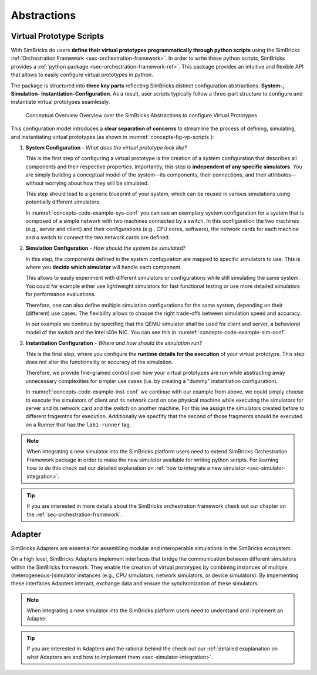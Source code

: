 ..
  Copyright 2022 Max Planck Institute for Software Systems, and
  National University of Singapore
..
  Permission is hereby granted, free of charge, to any person obtaining
  a copy of this software and associated documentation files (the
  "Software"), to deal in the Software without restriction, including
  without limitation the rights to use, copy, modify, merge, publish,
  distribute, sublicense, and/or sell copies of the Software, and to
  permit persons to whom the Software is furnished to do so, subject to
  the following conditions:
..
  The above copyright notice and this permission notice shall be
  included in all copies or substantial portions of the Software.
..
  THE SOFTWARE IS PROVIDED "AS IS", WITHOUT WARRANTY OF ANY KIND,
  EXPRESS OR IMPLIED, INCLUDING BUT NOT LIMITED TO THE WARRANTIES OF
  MERCHANTABILITY, FITNESS FOR A PARTICULAR PURPOSE AND NONINFRINGEMENT.
  IN NO EVENT SHALL THE AUTHORS OR COPYRIGHT HOLDERS BE LIABLE FOR ANY
  CLAIM, DAMAGES OR OTHER LIABILITY, WHETHER IN AN ACTION OF CONTRACT,
  TORT OR OTHERWISE, ARISING FROM, OUT OF OR IN CONNECTION WITH THE
  SOFTWARE OR THE USE OR OTHER DEALINGS IN THE SOFTWARE.

.. _sec-abstractions:

Abstractions
==============================

Virtual Prototype Scripts
------------------------------

With SimBricks do users **define their virtual prototypes programmatically through python scripts** using the SimBricks :ref:`Orchestration Framework <sec-orchestration-framework>`.
In order to write these python scripts, SimBricks provides a :ref:`python package <sec-orchestration-framework-ref>`.
This package provides an intuitive and flexible API that allows to easily configure virtual prototypes in python.

The package is structured into **three key parts** reflecting SimBricks distinct configuration abstractions: **System-, Simulation- Instantiation-Configuration**.
As a result, user scripts typically follow a three-part structure to configure and instantiate virtual prototypes seamlessly.

.. _concepts-fig-vp-scripts:

.. figure:: orchestration-framework-concept.svg
  :width: 600

  Conceptual Overview Overview over the SimBricks Abstractions to configure Virtual Prototypes 

This configuration model introduces a **clear separation of concerns** to streamline the process of defining, simulating, and instantiating virtual prototypes (as shown in :numref:`concepts-fig-vp-scripts`):

1. **System Configuration** - *What does the virtual prototype look like?*

   This is the first step of configuring a virtual prototype is the creation of a system configuration that describes all components and their respective properties.
   Importantly, this step is **independent of any specific simulators**.
   You are simply building a conceptual model of the system—its components, their connections, and their attributes—without worrying about how they will be simulated.

   This step should lead to a generic blueprint of your system, which can be reused in various simulations using potentially different simulators.

   In :numref:`concepts-code-example-sys-conf` you can see an exemplary system configuration for a system that is ocmposed of a simple network with two machines connected by a switch.
   In this ocnfiguration the two machines (e.g., server and client) and their configurations (e.g., CPU cores, software), the network cards for each machine and a switch to connect the two network cards are defined.
   
.. _concepts-code-example-sys-conf:

.. code-block:: python
  :caption: Example System Configuration of a system composed of two hosts that connect to each other through a switch via their respective NICs.

   syst = system.System()

   # Add a server with a network card
   server = system.I40ELinuxHost(syst)
   nic0 = system.IntelI40eNIC(syst)
   nic0.add_ipv4("10.0.0.1")
   server.connect_pcie_dev(nic0)

   # Add a client with a network card
   client = system.I40ELinuxHost(syst)
   nic1 = system.IntelI40eNIC(syst)
   nic1.add_ipv4("10.0.0.2")
   client.connect_pcie_dev(nic1)

   # Add applications and connect components
   server.add_app(system.IperfTCPServer(h=server))
   client.add_app(system.IperfTCPClient(h=client, server_ip=nic0._ip))

   switch = system.EthSwitch(syst)
   switch.connect_eth_peer_if(nic0._eth_if)
   switch.connect_eth_peer_if(nic1._eth_if)

2. **Simulation Configuration** - *How should the system be simulated?*
   
   In this step, the components defined in the system configuration are mapped to specific simulators to use. 
   This is where you **decide which simulator** will handle each component. 
   
   This allows to easily experiment with different simulators or configurations while still simulating the same system.
   You could for example either use lightweight simulators for fast functional testing or use more detailed simulators for performance evaluations.

   Therefore, one can also define multiple simulation configurations for the same system, depending on their (different) use cases.
   The flexibility allows to choose the right trade-offs between simulation speed and accuracy.

   In our example we continue by specifing that the QEMU simulator shall be used for client and server, a behavioral model of the switch and the Intel I40e NIC.
   You can see this in :numref:`concepts-code-example-sim-conf`.

.. _concepts-code-example-sim-conf:

.. code-block:: python
  :caption: Example Simulation Configuration for the :ref:`system <concepts-code-example-sys-conf>` defined above. The hosts are simulated using QEMU, the NICs using an Intel I40e bahavioral model and the swithc by a behavioral switch simulator. 

   sim = sim_helpers.simple_simulation(syst, compmap={
       system.FullSystemHost: sim.QemuSim,
       system.IntelI40eNIC: sim.I40eNicSim,
       system.EthSwitch: sim.SwitchNet,
   })

3. **Instantiation Configuration** - *Where and how should the simulation run?*
   
   This is the final step, where you configure the **runtime details for the execution** of your virtual prototype.
   This step does not alter the functionality or accuracy of the simulation. 
   
   Therefore, we provide fine-grained control over how your virtual prototypes are run while abstracting away unnecessary complexities for simpler use cases (i.e. by creating a "dummy" instantiation configuration).

   In :numref:`concepts-code-example-inst-conf` we continue with our example from above, we could simply choose to execute the simulators of client and its network card on one physical machine while executing the simulators for server and its network card and the switch on another machine.
   For this we assign the simulators created before to different fragemtns for execution.  
   Additionally we specfify that the second of those fragments should be executed on a Runner that has the ``lab1-runner`` tag.

.. _concepts-code-example-inst-conf:

.. code-block:: python
  :caption: Example Instantiation Configuration for the :ref:`system <concepts-code-example-sys-conf>` and :ref:`simulation <concepts-code-example-sim-conf>` defined above. The execution of the simulators is distributed across two machines. 

   inst = inst_helpers.simple_dist(sim, mapper=lambda s: 1 if s.components()[0] in [client, nic1] else 0)
   inst.get_fragment(1).tags = ['lab1-runner']

.. note::
  When integrating a new simulator into the SimBricks platform users need to extend SimBricks Orchestration Framework package in order to make the new simulator available for writing python scripts.
  For learning how to do this check out our detailed explanation on :ref:`how to integrate a new simulator <sec-simulator-integration>`. 

.. tip::
  If you are interested in more details about the SimBricks orchestration framework check out our chapter on the :ref:`sec-orchestration-framework`.


Adapter
------------------------------

SimBricks Adapters are essential for assembling modular and interoperable simulations in the SimBricks ecosystem.

On a high level, SimBricks Adapters implement interfaces that bridge the communication between different simulators within the SimBricks framework.
They enable the creation of virtual prototypes by combining instances of multiple (heterogeneous-)simulator instances (e.g., CPU simulators, network simulators, or device simulators).
By impementing these interfaces Adapters interact, exchange data and ensure the synchronization of these simulators.

.. note::
  When integrating a new simulator into the SimBricks platform users need to understand and implement an Adapter. 

.. tip::
  If you are interested in Adapters and the rational behind the check out our :ref:`detailed exaplanation on what Adapters are and how to implement them <sec-simulator-integration>`.
